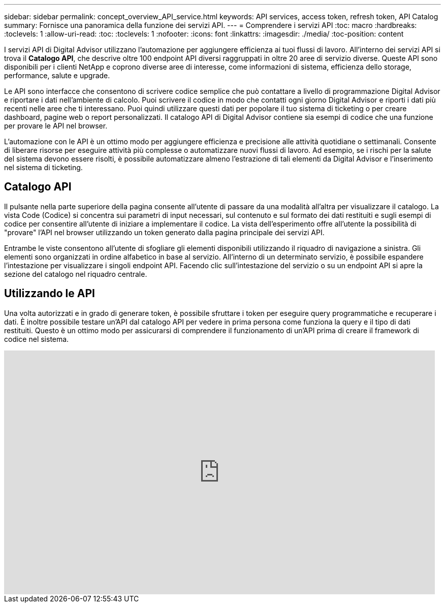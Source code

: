 ---
sidebar: sidebar 
permalink: concept_overview_API_service.html 
keywords: API services, access token, refresh token, API Catalog 
summary: Fornisce una panoramica della funzione dei servizi API. 
---
= Comprendere i servizi API
:toc: macro
:hardbreaks:
:toclevels: 1
:allow-uri-read: 
:toc: 
:toclevels: 1
:nofooter: 
:icons: font
:linkattrs: 
:imagesdir: ./media/
:toc-position: content


[role="lead"]
I servizi API di Digital Advisor utilizzano l'automazione per aggiungere efficienza ai tuoi flussi di lavoro. All'interno dei servizi API si trova il *Catalogo API*, che descrive oltre 100 endpoint API diversi raggruppati in oltre 20 aree di servizio diverse. Queste API sono disponibili per i clienti NetApp e coprono diverse aree di interesse, come informazioni di sistema, efficienza dello storage, performance, salute e upgrade.

Le API sono interfacce che consentono di scrivere codice semplice che può contattare a livello di programmazione Digital Advisor e riportare i dati nell'ambiente di calcolo. Puoi scrivere il codice in modo che contatti ogni giorno Digital Advisor e riporti i dati più recenti nelle aree che ti interessano. Puoi quindi utilizzare questi dati per popolare il tuo sistema di ticketing o per creare dashboard, pagine web o report personalizzati. Il catalogo API di Digital Advisor contiene sia esempi di codice che una funzione per provare le API nel browser.

L'automazione con le API è un ottimo modo per aggiungere efficienza e precisione alle attività quotidiane o settimanali. Consente di liberare risorse per eseguire attività più complesse o automatizzare nuovi flussi di lavoro. Ad esempio, se i rischi per la salute del sistema devono essere risolti, è possibile automatizzare almeno l'estrazione di tali elementi da Digital Advisor e l'inserimento nel sistema di ticketing.



== Catalogo API

Il pulsante nella parte superiore della pagina consente all'utente di passare da una modalità all'altra per visualizzare il catalogo. La vista Code (Codice) si concentra sui parametri di input necessari, sul contenuto e sul formato dei dati restituiti e sugli esempi di codice per consentire all'utente di iniziare a implementare il codice. La vista dell'esperimento offre all'utente la possibilità di "provare" l'API nel browser utilizzando un token generato dalla pagina principale dei servizi API.

Entrambe le viste consentono all'utente di sfogliare gli elementi disponibili utilizzando il riquadro di navigazione a sinistra. Gli elementi sono organizzati in ordine alfabetico in base al servizio. All'interno di un determinato servizio, è possibile espandere l'intestazione per visualizzare i singoli endpoint API. Facendo clic sull'intestazione del servizio o su un endpoint API si apre la sezione del catalogo nel riquadro centrale.



== Utilizzando le API

Una volta autorizzati e in grado di generare token, è possibile sfruttare i token per eseguire query programmatiche e recuperare i dati. È inoltre possibile testare un'API dal catalogo API per vedere in prima persona come funziona la query e il tipo di dati restituiti. Questo è un ottimo modo per assicurarsi di comprendere il funzionamento di un'API prima di creare il framework di codice nel sistema.

video::GQskCeCrtQA[youtube,width=848,height=480]